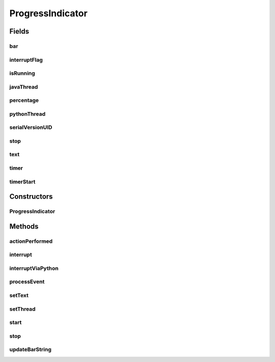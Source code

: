 .. java:import:: javax.swing ImageIcon

.. java:import:: javax.swing JPanel

.. java:import:: javax.swing JProgressBar

.. java:import:: javax.swing JButton

.. java:import:: java.util Timer

.. java:import:: java.util TimerTask

.. java:import:: org.python.core PyException

.. java:import:: org.python.core PyFrame

.. java:import:: org.python.core PyObject

.. java:import:: org.python.core TraceFunction

.. java:import:: org.python.core ThreadState

.. java:import:: org.python.core Py

.. java:import:: java.awt.event ActionListener

.. java:import:: java.awt.event ActionEvent

.. java:import:: java.awt BorderLayout

.. java:import:: java.awt Insets

.. java:import:: ca.nengo.sim SimulatorEvent

.. java:import:: ca.nengo.sim SimulatorListener

.. java:import:: ca.nengo.ui NengoGraphics

ProgressIndicator
=================

.. java:package:: ca.nengo.ui.util
   :noindex:

.. java:type:: public class ProgressIndicator extends JPanel implements ActionListener, SimulatorListener

Fields
------
bar
^^^

.. java:field::  JProgressBar bar
   :outertype: ProgressIndicator

interruptFlag
^^^^^^^^^^^^^

.. java:field::  boolean interruptFlag
   :outertype: ProgressIndicator

isRunning
^^^^^^^^^

.. java:field::  boolean isRunning
   :outertype: ProgressIndicator

javaThread
^^^^^^^^^^

.. java:field::  Thread javaThread
   :outertype: ProgressIndicator

percentage
^^^^^^^^^^

.. java:field::  int percentage
   :outertype: ProgressIndicator

pythonThread
^^^^^^^^^^^^

.. java:field::  ThreadState pythonThread
   :outertype: ProgressIndicator

serialVersionUID
^^^^^^^^^^^^^^^^

.. java:field:: public static final long serialVersionUID
   :outertype: ProgressIndicator

stop
^^^^

.. java:field::  JButton stop
   :outertype: ProgressIndicator

text
^^^^

.. java:field::  String text
   :outertype: ProgressIndicator

timer
^^^^^

.. java:field::  Timer timer
   :outertype: ProgressIndicator

timerStart
^^^^^^^^^^

.. java:field::  long timerStart
   :outertype: ProgressIndicator

Constructors
------------
ProgressIndicator
^^^^^^^^^^^^^^^^^

.. java:constructor:: public ProgressIndicator()
   :outertype: ProgressIndicator

Methods
-------
actionPerformed
^^^^^^^^^^^^^^^

.. java:method:: public void actionPerformed(ActionEvent e)
   :outertype: ProgressIndicator

interrupt
^^^^^^^^^

.. java:method:: public void interrupt()
   :outertype: ProgressIndicator

interruptViaPython
^^^^^^^^^^^^^^^^^^

.. java:method:: protected void interruptViaPython()
   :outertype: ProgressIndicator

processEvent
^^^^^^^^^^^^

.. java:method:: public void processEvent(SimulatorEvent event)
   :outertype: ProgressIndicator

setText
^^^^^^^

.. java:method:: public void setText(String text)
   :outertype: ProgressIndicator

setThread
^^^^^^^^^

.. java:method:: public void setThread()
   :outertype: ProgressIndicator

start
^^^^^

.. java:method:: public void start(String text)
   :outertype: ProgressIndicator

stop
^^^^

.. java:method:: public void stop()
   :outertype: ProgressIndicator

updateBarString
^^^^^^^^^^^^^^^

.. java:method::  void updateBarString()
   :outertype: ProgressIndicator

